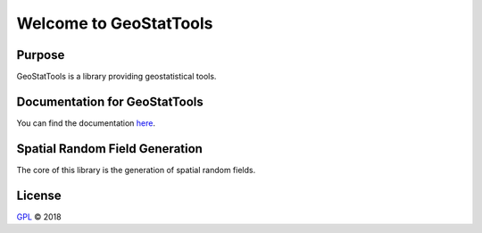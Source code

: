 Welcome to GeoStatTools
=======================

|docs|

Purpose
-------


GeoStatTools is a library providing geostatistical tools.

Documentation for GeoStatTools
------------------------------

You can find the documentation `here`_.

.. _here: https://gstools.readthedocs.io/en/latest/


Spatial Random Field Generation
-------------------------------

The core of this library is the generation of spatial random fields.


.. |docs| image:: https://readthedocs.org/projects/docs/badge/?version=latest
    :alt: Documentation Status
    :scale: 100%
    :target: https://gstools.readthedocs.io/en/latest/?badge=latest


License
-------

`GPL`_ © 2018

.. _GPL: https://github.com/LSchueler/GSTools/blob/master/LICENSE
